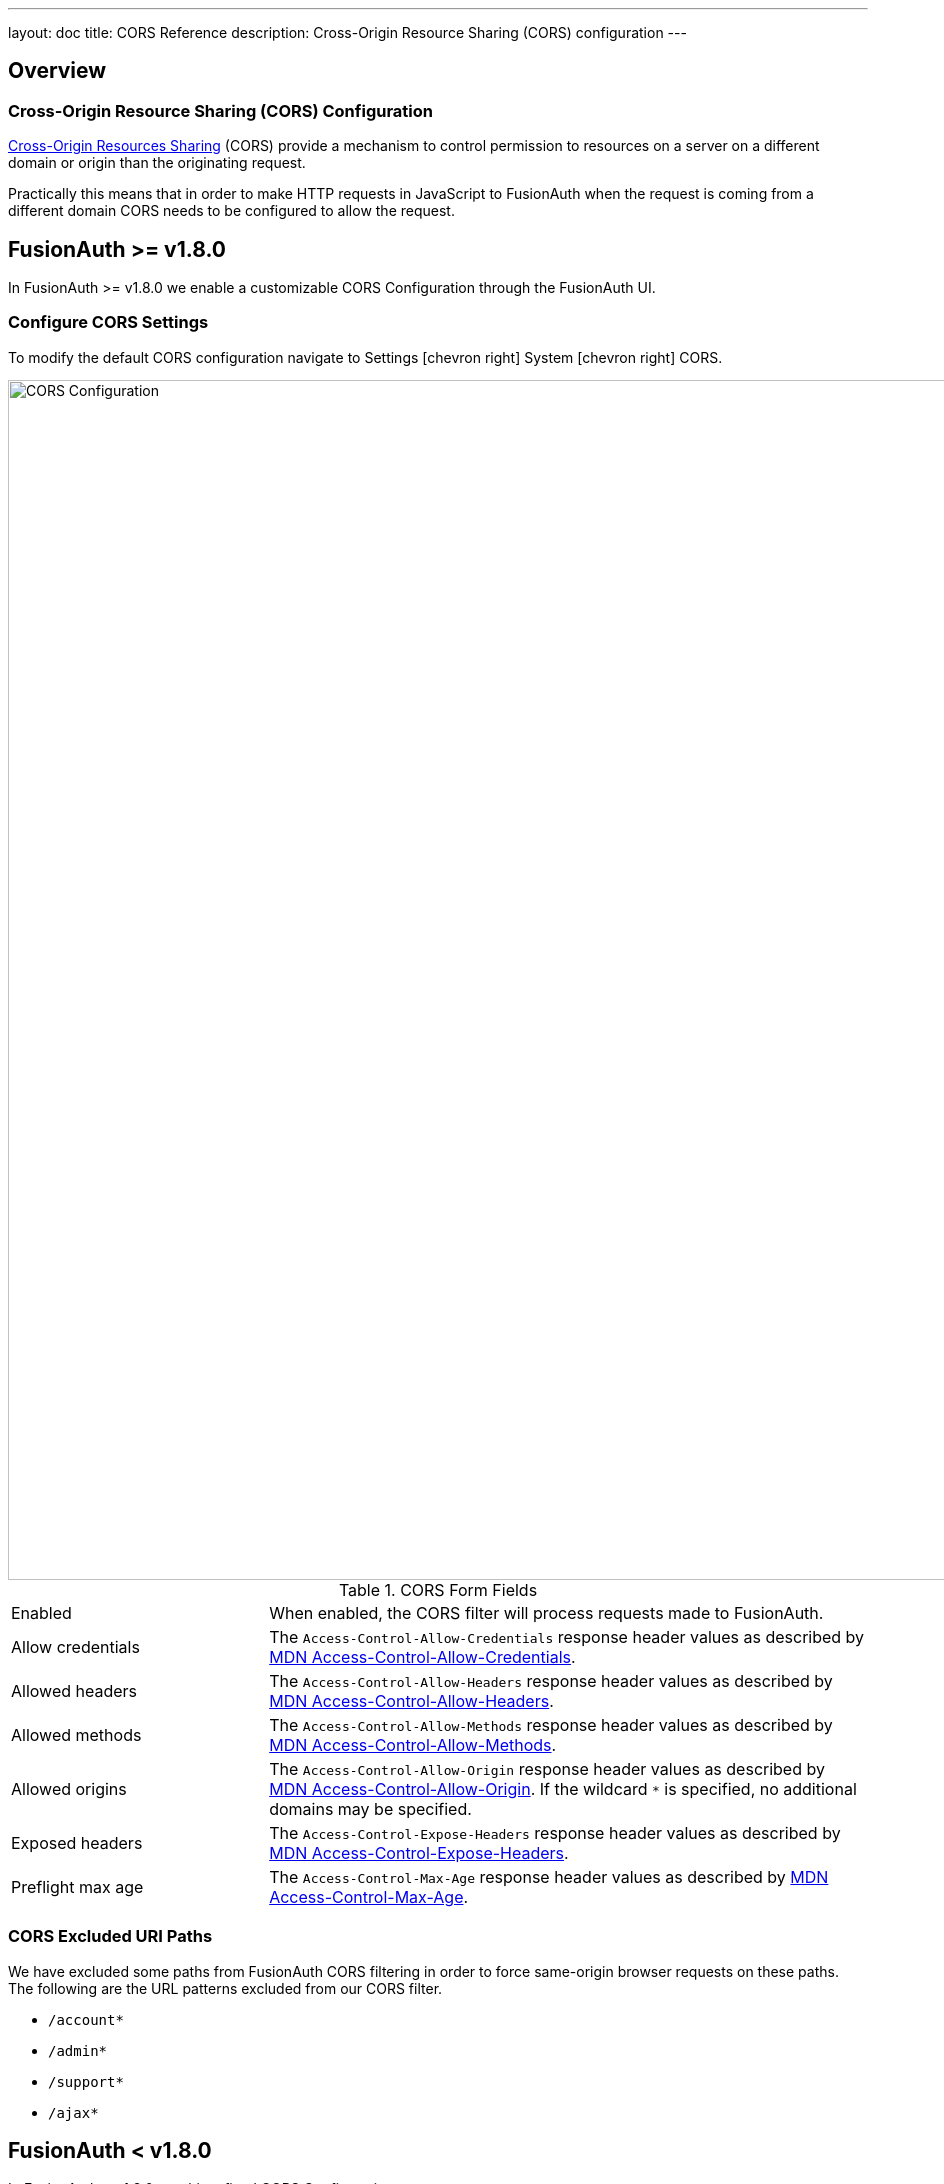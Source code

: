 ---
layout: doc
title: CORS Reference
description: Cross-Origin Resource Sharing (CORS) configuration
---

== Overview

=== Cross-Origin Resource Sharing (CORS) Configuration

https://developer.mozilla.org/en-US/docs/Web/HTTP/CORS[Cross-Origin Resources Sharing] (CORS) provide a mechanism to control permission
to resources on a server on a different domain or origin than the originating request.

Practically this means that in order to make HTTP requests in JavaScript to FusionAuth when the request
is coming from a different domain CORS needs to be configured to allow the request.

== FusionAuth >= v1.8.0
In FusionAuth >= v1.8.0 we enable a customizable CORS Configuration through the FusionAuth UI.

=== Configure CORS Settings
To modify the default CORS configuration navigate to [breadcrumb]#Settings# icon:chevron-right[role=breadcrumb] [breadcrumb]#System# icon:chevron-right[role=breadcrumb] [breadcrumb]#CORS#.

image::cors-settings.png[CORS Configuration,width=1200,role=shadowed]

[cols="3a,7a"]
[.api]
.CORS Form Fields
|===
|Enabled
|When enabled, the CORS filter will process requests made to FusionAuth.

|Allow credentials
|The `Access-Control-Allow-Credentials` response header values as described by https://developer.mozilla.org/en-US/docs/Web/HTTP/Headers/Access-Control-Allow-Credentials[MDN Access-Control-Allow-Credentials].

|Allowed headers
|The `Access-Control-Allow-Headers` response header values as described by https://developer.mozilla.org/en-US/docs/Web/HTTP/Headers/Access-Control-Allow-Headers[MDN Access-Control-Allow-Headers].

|Allowed methods
|The `Access-Control-Allow-Methods` response header values as described by https://developer.mozilla.org/en-US/docs/Web/HTTP/Headers/Access-Control-Allow-Methods[MDN Access-Control-Allow-Methods].

|Allowed origins
|The `Access-Control-Allow-Origin` response header values as described by https://developer.mozilla.org/en-US/docs/Web/HTTP/Headers/Access-Control-Allow-Origin[MDN Access-Control-Allow-Origin]. If the wildcard `*` is specified, no additional domains may be specified.

|Exposed headers
|The `Access-Control-Expose-Headers` response header values as described by https://developer.mozilla.org/en-US/docs/Web/HTTP/Headers/Access-Control-Expose-Headers[MDN Access-Control-Expose-Headers].

|Preflight max age
|The `Access-Control-Max-Age` response header values as described by https://developer.mozilla.org/en-US/docs/Web/HTTP/Headers/Access-Control-Max-Age[MDN Access-Control-Max-Age].
|===

=== CORS Excluded URI Paths
We have excluded some paths from FusionAuth CORS filtering in order to force same-origin browser requests on these paths. The following are the URL patterns excluded from our CORS filter.

* `/account*`
* `/admin*`
* `/support*`
* `/ajax*`

== FusionAuth < v1.8.0
In FusionAuth < v1.8.0 we ship a fixed CORS Configuration.

=== CORS Included URI Paths
The following URLs or URL patterns pass through the CORS filter.

////
Internal Note: This needs to match our shipped CORS configuration. See /fusionauth-app/web/WEB-INF/web.xml
////

* `/api/*`
* `/oauth2/introspect`
* `/oauth2/userinfo`
* `/.well-known/openid-configuration`
* `/.well-known/jwks`
* `/.well-known/jwks.json`

[cols="3a,7a"]
[.api]
.Shipped CORS Configuration Settings
|===
|`Access-Control-Allow-Credentials`
|"true"

|`Access-Control-Allow-Origin`
|"*"

|`Access-Control-Allow-Methods`
|"GET,POST,HEAD,OPTIONS,PUT,DELETE"

|`Access-Control-Allow-Headers`
|"Content-Type,X-Requested-With,Accept,Origin,Access-Control-Request-Method,Access-Control-Request-Headers,Authorization,Last-Modified,X-FusionAuth-TenantId"

|`Access-Control-Expose-Headers`
|"Access-Control-Allow-Origin,Access-Control-Allow-Credentials"

|`Access-Control-Max-Age`
|"1800"
|===


If you need further assistance, or require additional endpoints allowed through the CORS filter, ask a question on https://stackoverflow.com/questions/tagged/fusionauth[Stack Overflow, window="_blank"] or open an issue on https://github.com/FusionAuth/fusionauth-issues/issues/new/choose[Github, window="_blank"] if you have additional questions. If you have a support contract you may send a request to support@fusionauth.io.